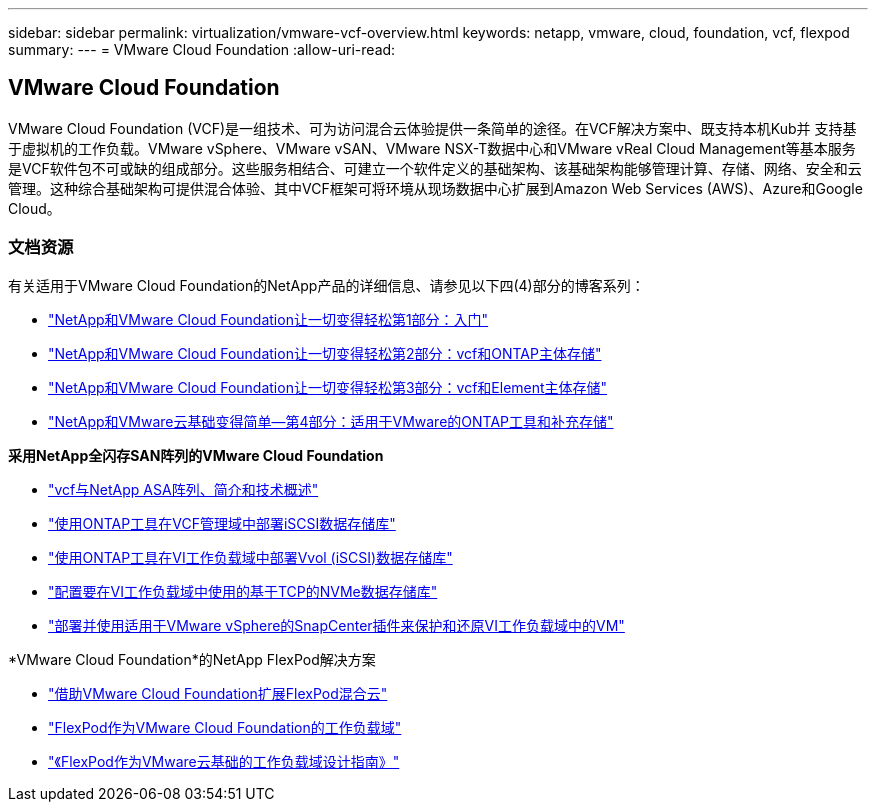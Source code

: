 ---
sidebar: sidebar 
permalink: virtualization/vmware-vcf-overview.html 
keywords: netapp, vmware, cloud, foundation, vcf, flexpod 
summary:  
---
= VMware Cloud Foundation
:allow-uri-read: 




== VMware Cloud Foundation

[role="lead"]
VMware Cloud Foundation (VCF)是一组技术、可为访问混合云体验提供一条简单的途径。在VCF解决方案中、既支持本机Kub并 支持基于虚拟机的工作负载。VMware vSphere、VMware vSAN、VMware NSX-T数据中心和VMware vReal Cloud Management等基本服务是VCF软件包不可或缺的组成部分。这些服务相结合、可建立一个软件定义的基础架构、该基础架构能够管理计算、存储、网络、安全和云管理。这种综合基础架构可提供混合体验、其中VCF框架可将环境从现场数据中心扩展到Amazon Web Services (AWS)、Azure和Google Cloud。



=== 文档资源

有关适用于VMware Cloud Foundation的NetApp产品的详细信息、请参见以下四(4)部分的博客系列：

* link:https://www.netapp.com/blog/netapp-vmware-cloud-foundation-getting-started/["NetApp和VMware Cloud Foundation让一切变得轻松第1部分：入门"]
* link:https://www.netapp.com/blog/netapp-vmware-cloud-foundation-ontap-principal-storage/["NetApp和VMware Cloud Foundation让一切变得轻松第2部分：vcf和ONTAP主体存储"]
* link:https://www.netapp.com/blog/netapp-vmware-cloud-foundation-element-principal-storage/["NetApp和VMware Cloud Foundation让一切变得轻松第3部分：vcf和Element主体存储"]
* link:https://www.netapp.com/blog/netapp-vmware-cloud-foundation-supplemental-storage/["NetApp和VMware云基础变得简单—第4部分：适用于VMware的ONTAP工具和补充存储"]


*采用NetApp全闪存SAN阵列的VMware Cloud Foundation*

* link:https://docs.netapp.com/us-en/netapp-solutions/virtualization/vmware_vcf_asa_overview.html["vcf与NetApp ASA阵列、简介和技术概述"]
* link:https://docs.netapp.com/us-en/netapp-solutions/virtualization/vmware_vcf_asa_supp_mgmt_iscsi.html["使用ONTAP工具在VCF管理域中部署iSCSI数据存储库"]
* link:https://docs.netapp.com/us-en/netapp-solutions/virtualization/vmware_vcf_asa_supp_wkld_vvols.html["使用ONTAP工具在VI工作负载域中部署Vvol (iSCSI)数据存储库"]
* link:https://docs.netapp.com/us-en/netapp-solutions/virtualization/vmware_vcf_asa_supp_wkld_nvme.html["配置要在VI工作负载域中使用的基于TCP的NVMe数据存储库"]
* link:https://docs.netapp.com/us-en/netapp-solutions/virtualization/vmware_vcf_asa_scv_wkld.html["部署并使用适用于VMware vSphere的SnapCenter插件来保护和还原VI工作负载域中的VM"]


*VMware Cloud Foundation*的NetApp FlexPod解决方案

* link:https://www.netapp.com/blog/expanding-flexpod-hybrid-cloud-with-vmware-cloud-foundation/["借助VMware Cloud Foundation扩展FlexPod混合云"]
* link:https://www.cisco.com/c/en/us/td/docs/unified_computing/ucs/UCS_CVDs/flexpod_vcf.html["FlexPod作为VMware Cloud Foundation的工作负载域"]
* link:https://www.cisco.com/c/en/us/td/docs/unified_computing/ucs/UCS_CVDs/flexpod_vcf_design.html["《FlexPod作为VMware云基础的工作负载域设计指南》"]

